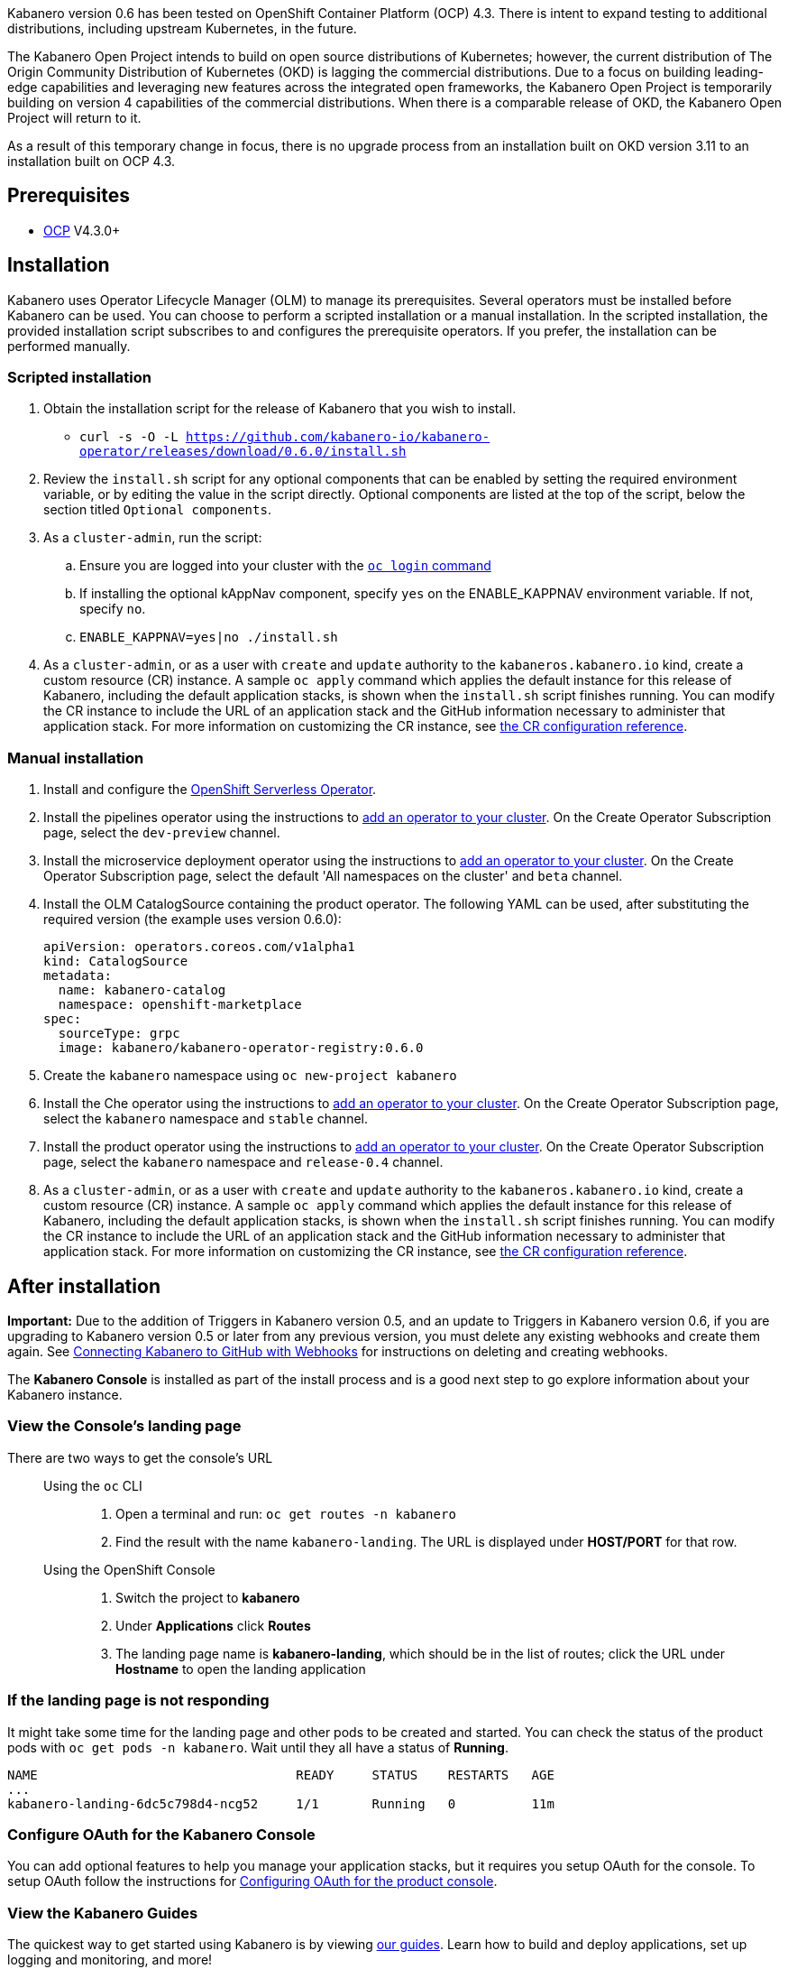 :page-layout: doc
:page-doc-category: Installation
:page-title: Installing Kabanero Foundation
:linkattrs:
:page-doc-number: 1.0
:sectanchors:

Kabanero version 0.6 has been tested on OpenShift Container Platform (OCP) 4.3. There is intent to expand testing to additional distributions, including upstream Kubernetes, in the future.

The Kabanero Open Project intends to build on open source distributions of Kubernetes; however, the current distribution of The Origin Community Distribution of Kubernetes (OKD) is lagging the commercial distributions. Due to a focus on building leading-edge capabilities and leveraging new features across the integrated open frameworks, the Kabanero Open Project is temporarily building on version 4 capabilities of the commercial distributions. When there is a comparable release of OKD, the Kabanero Open Project will return to it.

As a result of this temporary change in focus, there is no upgrade process from an installation built on OKD version 3.11 to an installation built on OCP 4.3.

== Prerequisites

* link:https://www.openshift.com/products/container-platform[OCP] V4.3.0+

== Installation

Kabanero uses Operator Lifecycle Manager (OLM) to manage its prerequisites. Several operators must be installed before Kabanero can be used. You can choose to perform a scripted installation or a manual installation. In the scripted installation, the provided installation script subscribes to and configures the prerequisite operators. If you prefer, the installation can be performed manually.

=== Scripted installation

. Obtain the installation script for the release of Kabanero that you wish to install.
* `curl -s -O -L https://github.com/kabanero-io/kabanero-operator/releases/download/0.6.0/install.sh`

. Review the `install.sh` script for any optional components that can be enabled by setting the required environment variable, or by editing the value in the script directly. Optional components are listed at the top of the script, below the section titled `Optional components`.

. As a `cluster-admin`, run the script:
.. Ensure you are logged into your cluster with the https://docs.openshift.com/container-platform/4.3/cli_reference/openshift_cli/getting-started-cli.html#cli-logging-in_cli-developer-commands[`oc login` command]
.. If installing the optional kAppNav component, specify `yes` on the ENABLE_KAPPNAV environment variable.  If not, specify `no`.
.. `ENABLE_KAPPNAV=yes|no ./install.sh`

. As a `cluster-admin`, or as a user with `create` and `update` authority to the `kabaneros.kabanero.io` kind, create a custom resource (CR) instance. A sample `oc apply` command which applies the default instance for this release of Kabanero, including the default application stacks, is shown when the `install.sh` script finishes running. You can modify the CR instance to include the URL of an application stack and the GitHub information necessary to administer that application stack. For more information on customizing the CR instance, see link:/docs/ref/general/configuration/kabanero-cr-config.html[the CR configuration reference].

=== Manual installation

. Install and configure the link:https://docs.openshift.com/container-platform/4.3/serverless/installing-openshift-serverless.html[OpenShift Serverless Operator].

. Install the pipelines operator using the instructions to link:https://docs.openshift.com/container-platform/4.3/operators/olm-adding-operators-to-cluster.html[add an operator to your cluster]. On the Create Operator Subscription page, select the `dev-preview` channel.

. Install the microservice deployment operator using the instructions to link:https://docs.openshift.com/container-platform/4.3/operators/olm-adding-operators-to-cluster.html[add an operator to your cluster]. On the Create Operator Subscription page, select the default 'All namespaces on the cluster' and `beta` channel.

. Install the OLM CatalogSource containing the product operator. The following YAML can be used, after substituting the required version (the example uses version 0.6.0):
+
[source,yaml]
----
apiVersion: operators.coreos.com/v1alpha1
kind: CatalogSource
metadata:
  name: kabanero-catalog
  namespace: openshift-marketplace
spec:
  sourceType: grpc
  image: kabanero/kabanero-operator-registry:0.6.0
----

. Create the `kabanero` namespace using `oc new-project kabanero`

. Install the Che operator using the instructions to link:https://docs.openshift.com/container-platform/4.3/operators/olm-adding-operators-to-cluster.html[add an operator to your cluster]. On the Create Operator Subscription page, select the `kabanero` namespace and `stable` channel.

. Install the product operator using the instructions to link:https://docs.openshift.com/container-platform/4.3/operators/olm-adding-operators-to-cluster.html[add an operator to your cluster]. On the Create Operator Subscription page, select the `kabanero` namespace and `release-0.4` channel.

. As a `cluster-admin`, or as a user with `create` and `update` authority to the `kabaneros.kabanero.io` kind, create a custom resource (CR) instance. A sample `oc apply` command which applies the default instance for this release of Kabanero, including the default application stacks, is shown when the `install.sh` script finishes running. You can modify the CR instance to include the URL of an application stack and the GitHub information necessary to administer that application stack. For more information on customizing the CR instance, see link:/docs/ref/general/configuration/kabanero-cr-config.html[the CR configuration reference].

== After installation

**Important:** Due to the addition of Triggers in Kabanero version 0.5, and an update to Triggers in Kabanero version 0.6, if you are upgrading to Kabanero version 0.5 or later from any previous version, you must delete any existing webhooks and create them again. See link:/docs/ref/general/configuration/tekton-webhooks.html[Connecting Kabanero to GitHub with Webhooks] for instructions on deleting and creating webhooks.

The **Kabanero Console** is installed as part of the install process and is a good next step to go explore information about your Kabanero instance.

=== View the Console's landing page

There are two ways to get the console's URL::

Using the `oc` CLI:::
. Open a terminal and run: `oc get routes -n kabanero`
. Find the result with the name `kabanero-landing`. The URL is displayed under **HOST/PORT** for that row.

Using the OpenShift Console:::
. Switch the project to **kabanero**
. Under **Applications** click **Routes**
. The landing page name is **kabanero-landing**, which should be in the list of routes; click the URL under **Hostname** to open the landing application

=== If the landing page is not responding
It might take some time for the landing page and other pods to be created and started. You can check the status of the product pods with `oc get pods -n kabanero`. Wait until they all have a status of *Running*.
----
NAME                                  READY     STATUS    RESTARTS   AGE
...
kabanero-landing-6dc5c798d4-ncg52     1/1       Running   0          11m
----

=== Configure OAuth for the Kabanero Console

You can add optional features to help you manage your application stacks, but it requires you setup OAuth for the console. To setup OAuth follow the instructions for link:/docs/ref/general/configuration/console-oauth.html[Configuring OAuth for the product console].

=== View the Kabanero Guides

The quickest way to get started using Kabanero is by viewing link:https://kabanero.io/guides/[our guides].  Learn how to build and deploy applications, set up logging and monitoring, and more!

== (Optional sample) Application deployment project with manual pipeline run

You can build and deploy a simple java-microprofile application using the default java-microprofile pipelines by following these steps:

=======

. Retrieve the installation scripts from the kabanero-foundation repository
* Clone the repository to get the scripts: `git clone https://github.com/kabanero-io/kabanero-foundation.git`

. Navigate to the scripts directory: `cd kabanero-foundation/scripts`

. Ensure that you are logged in to your cluster with the `oc login` command

. Create a persistent volume (PV) for the pipeline to use; a sample `pv.yaml` is provided.  Update the IP address in the file  to point to node that's running your NFS server.  This is typically the address of your infrastructure node.  If you don't have a NFS server setup on your cluster, setup an alternate persistent volume.
* `oc apply -f pv.yaml`

. Create the pipeline and execute the example manual pipeline run
* `APP_REPO=https://github.com/kabanero-io/sample-java-microprofile ./example-tekton-pipeline-run.sh`

. Access the application at `http://sample-java-microprofile.kabanero.<MY_OPENSHIFT_MASTER_DEFAULT_SUBDOMAIN>`
* By default, the application container image is built and pushed to the Internal Registry, and then deployed to the cluster.

. (Optional) Access the pipeline logs
* `oc logs $(oc get pods -l tekton.dev/pipelineRun=java-microprofile-manual-pipeline-run -n kabanero --output="jsonpath={.items[0].metadata.name}") -n kabanero --all-containers`

. (Optional) Access the tekton dashboard to review more details of your pipelinerun.
* `http://tekton-dashboard-tekton-pipelines.<MY_OPENSHIFT_MASTER_DEFAULT_SUBDOMAIN>`
